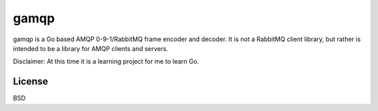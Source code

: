 gamqp
=====

gamqp is a Go based AMQP 0-9-1/RabbitMQ frame encoder and decoder. It is not a
RabbitMQ client library, but rather is intended to be a library for AMQP clients
and servers.

Disclaimer: At this time it is a learning project for me to learn Go.

|Status| |Coverage|

License
-------
BSD

.. |Status| image:: https://img.shields.io/travis/gmr/gamqp.svg?
   :target: https://travis-ci.org/gmr/gamqp

.. |Coverage| image:: https://img.shields.io/codecov/c/github/gmr/gamqp.svg?
   :target: https://codecov.io/github/gmr/gamqp?branch=master
